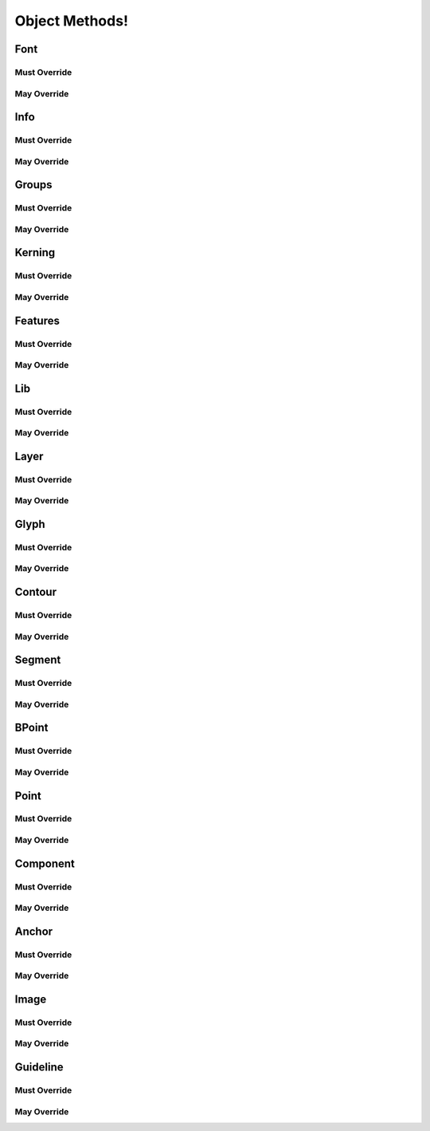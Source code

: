 .. highlight:: python
.. module:: fontParts.objects.base

##############
Object Methods!
##############

Font
****

Must Override
-------------
.. automethod:: BaseFont._close
.. automethod:: BaseFont._generate
.. automethod:: BaseFont._getGuideline
.. automethod:: BaseFont._get_defaultLayer
.. automethod:: BaseFont._get_features
.. automethod:: BaseFont._get_glyphOrder
.. automethod:: BaseFont._get_groups
.. automethod:: BaseFont._get_info
.. automethod:: BaseFont._get_kerning
.. automethod:: BaseFont._get_layerOrder
.. automethod:: BaseFont._get_layers
.. automethod:: BaseFont._get_lib
.. automethod:: BaseFont._get_path
.. automethod:: BaseFont._init
.. automethod:: BaseFont._lenGuidelines
.. automethod:: BaseFont._newLayer
.. automethod:: BaseFont._removeGuideline
.. automethod:: BaseFont._removeLayer
.. automethod:: BaseFont._save
.. automethod:: BaseFont._set_defaultLayer
.. automethod:: BaseFont._set_glyphOrder
.. automethod:: BaseFont._set_layerOrder

May Override
------------
.. automethod:: BaseFont._appendGuideline
.. automethod:: BaseFont._autoUnicodes
.. automethod:: BaseFont._clearGuidelines
.. automethod:: BaseFont._contains
.. automethod:: BaseFont._getItem
.. automethod:: BaseFont._getLayer
.. automethod:: BaseFont._get_guidelines
.. automethod:: BaseFont._insertGlyph
.. automethod:: BaseFont._interpolate
.. automethod:: BaseFont._isCompatible
.. automethod:: BaseFont._iter
.. automethod:: BaseFont._keys
.. automethod:: BaseFont._len
.. automethod:: BaseFont._newGlyph
.. automethod:: BaseFont._removeGlyph
.. automethod:: BaseFont._round

Info
****

Must Override
-------------

May Override
------------
.. automethod:: BaseInfo._getAttr
.. automethod:: BaseInfo._init
.. automethod:: BaseInfo._interpolate
.. automethod:: BaseInfo._round
.. automethod:: BaseInfo._setAttr
.. automethod:: BaseInfo.copyData

Groups
******

Must Override
-------------
.. automethod:: BaseGroups._contains
.. automethod:: BaseGroups._delItem
.. automethod:: BaseGroups._getItem
.. automethod:: BaseGroups._items
.. automethod:: BaseGroups._setItem

May Override
------------
.. automethod:: BaseGroups._clear
.. automethod:: BaseGroups._findGlyph
.. automethod:: BaseGroups._get
.. automethod:: BaseGroups._init
.. automethod:: BaseGroups._iter
.. automethod:: BaseGroups._keys
.. automethod:: BaseGroups._len
.. automethod:: BaseGroups._pop
.. automethod:: BaseGroups._update
.. automethod:: BaseGroups._values

Kerning
*******

Must Override
-------------
.. automethod:: BaseKerning._contains
.. automethod:: BaseKerning._delItem
.. automethod:: BaseKerning._getItem
.. automethod:: BaseKerning._items
.. automethod:: BaseKerning._setItem

May Override
------------
.. automethod:: BaseKerning._clear
.. automethod:: BaseKerning._get
.. automethod:: BaseKerning._init
.. automethod:: BaseKerning._interpolate
.. automethod:: BaseKerning._iter
.. automethod:: BaseKerning._keys
.. automethod:: BaseKerning._len
.. automethod:: BaseKerning._pop
.. automethod:: BaseKerning._round
.. automethod:: BaseKerning._scale
.. automethod:: BaseKerning._update
.. automethod:: BaseKerning._values

Features
********

Must Override
-------------
.. automethod:: BaseFeatures._get_text
.. automethod:: BaseFeatures._set_text

May Override
------------
.. automethod:: BaseFeatures._init
.. automethod:: BaseFeatures.copyData

Lib
***

Must Override
-------------
.. automethod:: BaseLib._contains
.. automethod:: BaseLib._delItem
.. automethod:: BaseLib._getItem
.. automethod:: BaseLib._items
.. automethod:: BaseLib._setItem

May Override
------------
.. automethod:: BaseLib._clear
.. automethod:: BaseLib._get
.. automethod:: BaseLib._init
.. automethod:: BaseLib._iter
.. automethod:: BaseLib._keys
.. automethod:: BaseLib._len
.. automethod:: BaseLib._pop
.. automethod:: BaseLib._update
.. automethod:: BaseLib._values

Layer
*****

Must Override
-------------
.. automethod:: BaseLayer._getItem
.. automethod:: BaseLayer._get_color
.. automethod:: BaseLayer._get_lib
.. automethod:: BaseLayer._get_name
.. automethod:: BaseLayer._keys
.. automethod:: BaseLayer._newGlyph
.. automethod:: BaseLayer._removeGlyph
.. automethod:: BaseLayer._set_color
.. automethod:: BaseLayer._set_name

May Override
------------
.. automethod:: BaseLayer._autoUnicodes
.. automethod:: BaseLayer._contains
.. automethod:: BaseLayer._init
.. automethod:: BaseLayer._insertGlyph
.. automethod:: BaseLayer._interpolate
.. automethod:: BaseLayer._isCompatible
.. automethod:: BaseLayer._iter
.. automethod:: BaseLayer._len
.. automethod:: BaseLayer._round

Glyph
*****

Must Override
-------------
.. automethod:: BaseGlyph._addImage
.. automethod:: BaseGlyph._autoUnicodes
.. automethod:: BaseGlyph._clearImage
.. automethod:: BaseGlyph._getAnchor
.. automethod:: BaseGlyph._getComponent
.. automethod:: BaseGlyph._getContour
.. automethod:: BaseGlyph._getGuideline
.. automethod:: BaseGlyph._get_height
.. automethod:: BaseGlyph._get_image
.. automethod:: BaseGlyph._get_lib
.. automethod:: BaseGlyph._get_markColor
.. automethod:: BaseGlyph._get_name
.. automethod:: BaseGlyph._get_note
.. automethod:: BaseGlyph._get_unicodes
.. automethod:: BaseGlyph._get_width
.. automethod:: BaseGlyph._lenAnchors
.. automethod:: BaseGlyph._lenComponents
.. automethod:: BaseGlyph._lenContours
.. automethod:: BaseGlyph._lenGuidelines
.. automethod:: BaseGlyph._newLayer
.. automethod:: BaseGlyph._removeAnchor
.. automethod:: BaseGlyph._removeComponent
.. automethod:: BaseGlyph._removeContour
.. automethod:: BaseGlyph._removeGuideline
.. automethod:: BaseGlyph._removeOverlap
.. automethod:: BaseGlyph._set_height
.. automethod:: BaseGlyph._set_markColor
.. automethod:: BaseGlyph._set_name
.. automethod:: BaseGlyph._set_note
.. automethod:: BaseGlyph._set_unicodes
.. automethod:: BaseGlyph._set_width

May Override
------------
.. automethod:: BaseGlyph.__add__
.. automethod:: BaseGlyph.__div__
.. automethod:: BaseGlyph.__mul__
.. automethod:: BaseGlyph.__rmul__
.. automethod:: BaseGlyph.__sub__
.. automethod:: BaseGlyph._appendAnchor
.. automethod:: BaseGlyph._appendComponent
.. automethod:: BaseGlyph._appendContour
.. automethod:: BaseGlyph._appendGlyph
.. automethod:: BaseGlyph._appendGuideline
.. automethod:: BaseGlyph._clear
.. automethod:: BaseGlyph._clearAnchors
.. automethod:: BaseGlyph._clearComponents
.. automethod:: BaseGlyph._clearContours
.. automethod:: BaseGlyph._clearGuidelines
.. automethod:: BaseGlyph._decompose
.. automethod:: BaseGlyph._getLayer
.. automethod:: BaseGlyph._get_anchors
.. automethod:: BaseGlyph._get_bottomMargin
.. automethod:: BaseGlyph._get_bounds
.. automethod:: BaseGlyph._get_components
.. automethod:: BaseGlyph._get_contours
.. automethod:: BaseGlyph._get_guidelines
.. automethod:: BaseGlyph._get_leftMargin
.. automethod:: BaseGlyph._get_rightMargin
.. automethod:: BaseGlyph._get_topMargin
.. automethod:: BaseGlyph._get_unicode
.. automethod:: BaseGlyph._init
.. automethod:: BaseGlyph._interpolate
.. automethod:: BaseGlyph._isCompatible
.. automethod:: BaseGlyph._iterContours
.. automethod:: BaseGlyph._moveBy
.. automethod:: BaseGlyph._pointInside
.. automethod:: BaseGlyph._removeLayer
.. automethod:: BaseGlyph._rotateBy
.. automethod:: BaseGlyph._round
.. automethod:: BaseGlyph._scaleBy
.. automethod:: BaseGlyph._set_bottomMargin
.. automethod:: BaseGlyph._set_leftMargin
.. automethod:: BaseGlyph._set_rightMargin
.. automethod:: BaseGlyph._set_topMargin
.. automethod:: BaseGlyph._set_unicode
.. automethod:: BaseGlyph._skewBy
.. automethod:: BaseGlyph._transformBy

Contour
*******

Must Override
-------------
.. automethod:: BaseContour._getPoint
.. automethod:: BaseContour._get_clockwise
.. automethod:: BaseContour._get_identifier
.. automethod:: BaseContour._insertPoint
.. automethod:: BaseContour._lenPoints
.. automethod:: BaseContour._removePoint
.. automethod:: BaseContour._set_index

May Override
------------
.. automethod:: BaseContour._appendBPoint
.. automethod:: BaseContour._appendSegment
.. automethod:: BaseContour._autoStartSegment
.. automethod:: BaseContour._draw
.. automethod:: BaseContour._drawPoints
.. automethod:: BaseContour._get_bounds
.. automethod:: BaseContour._get_index
.. automethod:: BaseContour._get_points
.. automethod:: BaseContour._get_segments
.. automethod:: BaseContour._init
.. automethod:: BaseContour._insertBPoint
.. automethod:: BaseContour._insertSegment
.. automethod:: BaseContour._len__segments
.. automethod:: BaseContour._moveBy
.. automethod:: BaseContour._pointInside
.. automethod:: BaseContour._removeSegment
.. automethod:: BaseContour._reverse
.. automethod:: BaseContour._rotateBy
.. automethod:: BaseContour._round
.. automethod:: BaseContour._scaleBy
.. automethod:: BaseContour._setStartSegment
.. automethod:: BaseContour._set_clockwise
.. automethod:: BaseContour._skewBy
.. automethod:: BaseContour._transformBy

Segment
*******

Must Override
-------------

May Override
------------
.. automethod:: BaseSegment._getItem
.. automethod:: BaseSegment._get_base_offCurve
.. automethod:: BaseSegment._get_index
.. automethod:: BaseSegment._get_offCurve
.. automethod:: BaseSegment._get_onCurve
.. automethod:: BaseSegment._get_points
.. automethod:: BaseSegment._get_smooth
.. automethod:: BaseSegment._get_type
.. automethod:: BaseSegment._init
.. automethod:: BaseSegment._iterPoints
.. automethod:: BaseSegment._len
.. automethod:: BaseSegment._moveBy
.. automethod:: BaseSegment._rotateBy
.. automethod:: BaseSegment._scaleBy
.. automethod:: BaseSegment._set_smooth
.. automethod:: BaseSegment._set_type
.. automethod:: BaseSegment._skewBy
.. automethod:: BaseSegment._transformBy
.. automethod:: BaseSegment.copyData

BPoint
******

Must Override
-------------

May Override
------------
.. automethod:: BaseBPoint._get_anchor
.. automethod:: BaseBPoint._get_bcpIn
.. automethod:: BaseBPoint._get_bcpOut
.. automethod:: BaseBPoint._get_index
.. automethod:: BaseBPoint._get_type
.. automethod:: BaseBPoint._init
.. automethod:: BaseBPoint._moveBy
.. automethod:: BaseBPoint._rotateBy
.. automethod:: BaseBPoint._scaleBy
.. automethod:: BaseBPoint._set_anchor
.. automethod:: BaseBPoint._set_bcpIn
.. automethod:: BaseBPoint._set_bcpOut
.. automethod:: BaseBPoint._set_type
.. automethod:: BaseBPoint._skewBy
.. automethod:: BaseBPoint._transformBy
.. automethod:: BaseBPoint.copyData

Point
*****

Must Override
-------------
.. automethod:: BasePoint._get_identifier
.. automethod:: BasePoint._get_name
.. automethod:: BasePoint._get_smooth
.. automethod:: BasePoint._get_type
.. automethod:: BasePoint._get_x
.. automethod:: BasePoint._get_y
.. automethod:: BasePoint._set_name
.. automethod:: BasePoint._set_smooth
.. automethod:: BasePoint._set_type
.. automethod:: BasePoint._set_x
.. automethod:: BasePoint._set_y

May Override
------------
.. automethod:: BasePoint._get_index
.. automethod:: BasePoint._init
.. automethod:: BasePoint._moveBy
.. automethod:: BasePoint._rotateBy
.. automethod:: BasePoint._round
.. automethod:: BasePoint._scaleBy
.. automethod:: BasePoint._skewBy
.. automethod:: BasePoint._transformBy
.. automethod:: BasePoint.copyData

Component
*********

Must Override
-------------
.. automethod:: BaseComponent._decompose
.. automethod:: BaseComponent._get_baseGlyph
.. automethod:: BaseComponent._get_identifier
.. automethod:: BaseComponent._get_transformation
.. automethod:: BaseComponent._set_baseGlyph
.. automethod:: BaseComponent._set_index
.. automethod:: BaseComponent._set_transformation

May Override
------------
.. automethod:: BaseComponent._draw
.. automethod:: BaseComponent._drawPoints
.. automethod:: BaseComponent._get_bounds
.. automethod:: BaseComponent._get_index
.. automethod:: BaseComponent._get_offset
.. automethod:: BaseComponent._get_scale
.. automethod:: BaseComponent._init
.. automethod:: BaseComponent._moveBy
.. automethod:: BaseComponent._pointInside
.. automethod:: BaseComponent._rotateBy
.. automethod:: BaseComponent._round
.. automethod:: BaseComponent._scaleBy
.. automethod:: BaseComponent._set_offset
.. automethod:: BaseComponent._set_scale
.. automethod:: BaseComponent._skewBy
.. automethod:: BaseComponent._transformBy
.. automethod:: BaseComponent.copyData

Anchor
******

Must Override
-------------
.. automethod:: BaseAnchor._get_color
.. automethod:: BaseAnchor._get_identifier
.. automethod:: BaseAnchor._get_name
.. automethod:: BaseAnchor._get_x
.. automethod:: BaseAnchor._get_y
.. automethod:: BaseAnchor._set_color
.. automethod:: BaseAnchor._set_name
.. automethod:: BaseAnchor._set_x
.. automethod:: BaseAnchor._set_y

May Override
------------
.. automethod:: BaseAnchor._init
.. automethod:: BaseAnchor._moveBy
.. automethod:: BaseAnchor._rotateBy
.. automethod:: BaseAnchor._scaleBy
.. automethod:: BaseAnchor._skewBy
.. automethod:: BaseAnchor._transformBy
.. automethod:: BaseAnchor.copyData

Image
*****

Must Override
-------------
.. automethod:: BaseImage._get_color
.. automethod:: BaseImage._get_data
.. automethod:: BaseImage._get_transformation
.. automethod:: BaseImage._set_color
.. automethod:: BaseImage._set_data
.. automethod:: BaseImage._set_transformation

May Override
------------
.. automethod:: BaseImage._get_offset
.. automethod:: BaseImage._get_scale
.. automethod:: BaseImage._init
.. automethod:: BaseImage._moveBy
.. automethod:: BaseImage._rotateBy
.. automethod:: BaseImage._round
.. automethod:: BaseImage._scaleBy
.. automethod:: BaseImage._set_offset
.. automethod:: BaseImage._set_scale
.. automethod:: BaseImage._skewBy
.. automethod:: BaseImage._transformBy
.. automethod:: BaseImage.copyData

Guideline
*********

Must Override
-------------
.. automethod:: BaseGuideline._get_angle
.. automethod:: BaseGuideline._get_color
.. automethod:: BaseGuideline._get_identifier
.. automethod:: BaseGuideline._get_name
.. automethod:: BaseGuideline._get_x
.. automethod:: BaseGuideline._get_y
.. automethod:: BaseGuideline._set_angle
.. automethod:: BaseGuideline._set_color
.. automethod:: BaseGuideline._set_name
.. automethod:: BaseGuideline._set_x
.. automethod:: BaseGuideline._set_y

May Override
------------
.. automethod:: BaseGuideline._get_index
.. automethod:: BaseGuideline._init
.. automethod:: BaseGuideline._moveBy
.. automethod:: BaseGuideline._rotateBy
.. automethod:: BaseGuideline._round
.. automethod:: BaseGuideline._scaleBy
.. automethod:: BaseGuideline._skewBy
.. automethod:: BaseGuideline._transformBy
.. automethod:: BaseGuideline.copyData
